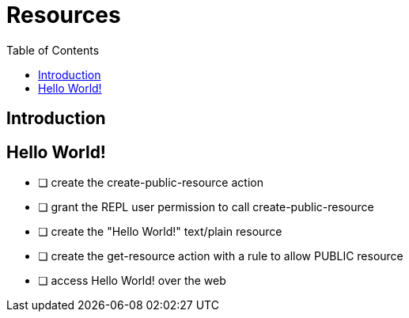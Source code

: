 = Resources
:toc: left

== Introduction

== Hello World!

[note]
--
* [ ] create the create-public-resource action
* [ ] grant the REPL user permission to call create-public-resource
* [ ] create the "Hello World!" text/plain resource
* [ ] create the get-resource action with a rule to allow PUBLIC resource
* [ ] access Hello World! over the web
--
